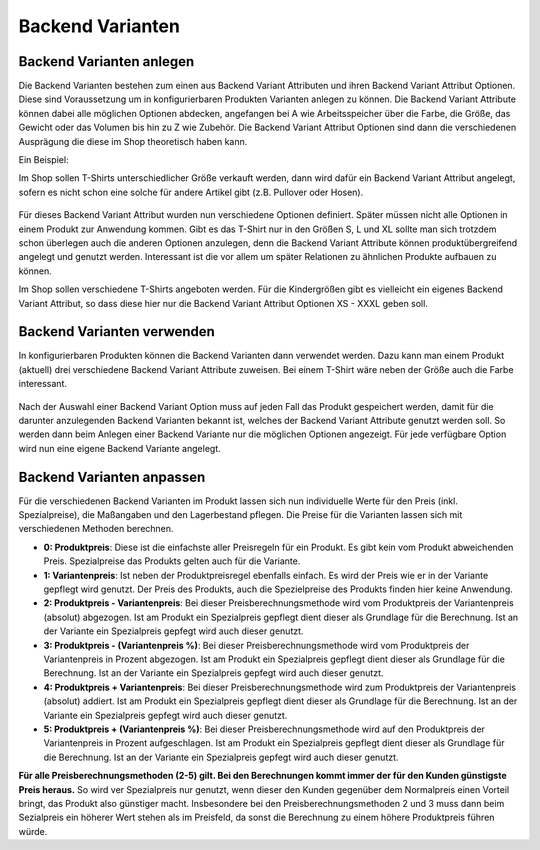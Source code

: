 .. ==================================================
.. FOR YOUR INFORMATION
.. --------------------------------------------------
.. -*- coding: utf-8 -*- with BOM.

Backend Varianten
=================

Backend Varianten anlegen
-------------------------

Die Backend Varianten bestehen zum einen aus Backend Variant Attributen und ihren Backend Variant Attribut Optionen. Diese sind Voraussetzung um in konfigurierbaren Produkten Varianten anlegen zu können.
Die Backend Variant Attribute können dabei alle möglichen Optionen abdecken, angefangen bei A wie Arbeitsspeicher über die Farbe, die Größe, das Gewicht oder das Volumen bis hin zu Z wie Zubehör. Die Backend Variant Attribut Optionen sind dann die verschiedenen Ausprägung die diese im Shop theoretisch haben kann.

Ein Beispiel:

Im Shop sollen T-Shirts unterschiedlicher Größe verkauft werden, dann wird dafür ein Backend Variant Attribut angelegt, sofern es nicht schon eine solche für andere
Artikel gibt (z.B. Pullover oder Hosen).

.. figure:: ../../../../../Images/EditorManual/Records/Variants/BackendVariantAttribute.de.png
   :width: 640
   :alt: Backend Variant Attribut - Größe

Für dieses Backend Variant Attribut wurden nun verschiedene Optionen definiert. Später müssen nicht alle Optionen in einem Produkt zur Anwendung kommen. Gibt es das T-Shirt nur in den Größen S, L und XL sollte man sich trotzdem schon überlegen auch die anderen Optionen anzulegen, denn die Backend Variant Attribute können produktübergreifend angelegt und genutzt werden. Interessant ist die vor allem um später Relationen zu ähnlichen Produkte aufbauen zu können.

Im Shop sollen verschiedene T-Shirts angeboten werden. Für die Kindergrößen gibt es vielleicht ein eigenes Backend Variant Attribut, so dass diese hier nur die Backend Variant Attribut Optionen XS - XXXL geben soll.

.. figure:: ../../../../../Images/EditorManual/Records/Variants/BackendVariantAttributeOptions.de.png
   :width: 640
   :alt: Backend Variant Attribut Optionen - Größe

Backend Varianten verwenden
---------------------------

In konfigurierbaren Produkten können die Backend Varianten dann verwendet werden. Dazu kann man einem Produkt (aktuell) drei verschiedene Backend Variant Attribute zuweisen.
Bei einem T-Shirt wäre neben der Größe auch die Farbe interessant.

.. figure:: ../../../../../Images/EditorManual/Records/Variants/Product-BackendVariantAttributeSelect.de.png
   :width: 640
   :alt: Auswahl des Backend Variant Attributs "Größe" in einem Produkt

Nach der Auswahl einer Backend Variant Option muss auf jeden Fall das Produkt gespeichert werden, damit für die darunter anzulegenden Backend Varianten bekannt ist, welches der Backend Variant Attribute genutzt werden soll. So werden dann beim Anlegen einer Backend Variante nur die möglichen Optionen angezeigt.
Für jede verfügbare Option wird nun eine eigene Backend Variante angelegt.

.. figure:: ../../../../../Images/EditorManual/Records/Variants/Product-BackendVariantSelect.de.png
   :width: 640
   :alt: Backend Varianten "Größe" für das Produkt in S, L und XL

Backend Varianten anpassen
--------------------------

Für die verschiedenen Backend Varianten im Produkt lassen sich nun individuelle Werte für den Preis (inkl. Spezialpreise), die Maßangaben und den Lagerbestand pflegen.
Die Preise für die Varianten lassen sich mit verschiedenen Methoden berechnen.

- **0: Produktpreis**: Diese ist die einfachste aller Preisregeln für ein Produkt. Es gibt kein vom Produkt abweichenden
  Preis. Spezialpreise das Produkts gelten auch für die Variante.
- **1: Variantenpreis**: Ist neben der Produktpreisregel ebenfalls einfach. Es wird der Preis wie er in der Variante
  gepflegt wird genutzt. Der Preis des Produkts, auch die Spezielpreise des Produkts finden hier keine Anwendung.
- **2: Produktpreis - Variantenpreis**: Bei dieser Preisberechnungsmethode wird vom Produktpreis der Variantenpreis (absolut)
  abgezogen. Ist am Produkt ein Spezialpreis gepflegt dient dieser als Grundlage für die Berechnung. Ist an der Variante
  ein Spezialpreis gepfegt wird auch dieser genutzt.
- **3: Produktpreis - (Variantenpreis %)**: Bei dieser Preisberechnungsmethode wird vom Produktpreis der Variantenpreis
  in Prozent abgezogen. Ist am Produkt ein Spezialpreis gepflegt dient dieser als Grundlage für die Berechnung. Ist an der Variante
  ein Spezialpreis gepfegt wird auch dieser genutzt.
- **4: Produktpreis + Variantenpreis**: Bei dieser Preisberechnungsmethode wird zum Produktpreis der Variantenpreis (absolut)
  addiert. Ist am Produkt ein Spezialpreis gepflegt dient dieser als Grundlage für die Berechnung. Ist an der Variante
  ein Spezialpreis gepfegt wird auch dieser genutzt.
- **5: Produktpreis + (Variantenpreis %)**: Bei dieser Preisberechnungsmethode wird auf den Produktpreis der Variantenpreis
  in Prozent aufgeschlagen. Ist am Produkt ein Spezialpreis gepflegt dient dieser als Grundlage für die Berechnung. Ist an der Variante
  ein Spezialpreis gepfegt wird auch dieser genutzt.

**Für alle Preisberechnungsmethoden (2-5) gilt. Bei den Berechnungen kommt immer der für den Kunden günstigste Preis heraus.**
So wird ver Spezialpreis nur genutzt, wenn dieser den Kunden gegenüber dem Normalpreis einen Vorteil bringt, das Produkt also
günstiger macht. Insbesondere bei den Preisberechnungsmethoden 2 und 3 muss dann beim Sezialpreis ein höherer Wert stehen als
im Preisfeld, da sonst die Berechnung zu einem höhere Produktpreis führen würde.